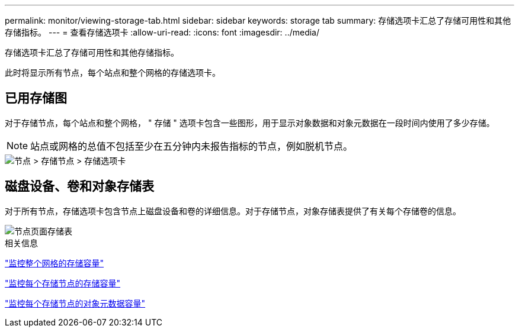 ---
permalink: monitor/viewing-storage-tab.html 
sidebar: sidebar 
keywords: storage tab 
summary: 存储选项卡汇总了存储可用性和其他存储指标。 
---
= 查看存储选项卡
:allow-uri-read: 
:icons: font
:imagesdir: ../media/


[role="lead"]
存储选项卡汇总了存储可用性和其他存储指标。

此时将显示所有节点，每个站点和整个网格的存储选项卡。



== 已用存储图

对于存储节点，每个站点和整个网格， " 存储 " 选项卡包含一些图形，用于显示对象数据和对象元数据在一段时间内使用了多少存储。


NOTE: 站点或网格的总值不包括至少在五分钟内未报告指标的节点，例如脱机节点。

image::../media/nodes_storage_node_storage_tab.png[节点 > 存储节点 > 存储选项卡]



== 磁盘设备、卷和对象存储表

对于所有节点，存储选项卡包含节点上磁盘设备和卷的详细信息。对于存储节点，对象存储表提供了有关每个存储卷的信息。

image::../media/nodes_page_storage_tables.png[节点页面存储表]

.相关信息
link:monitoring-storage-capacity-for-entire-grid.html["监控整个网格的存储容量"]

link:monitoring-storage-capacity-for-each-storage-node.html["监控每个存储节点的存储容量"]

link:monitoring-object-metadata-capacity-for-each-storage-node.html["监控每个存储节点的对象元数据容量"]
